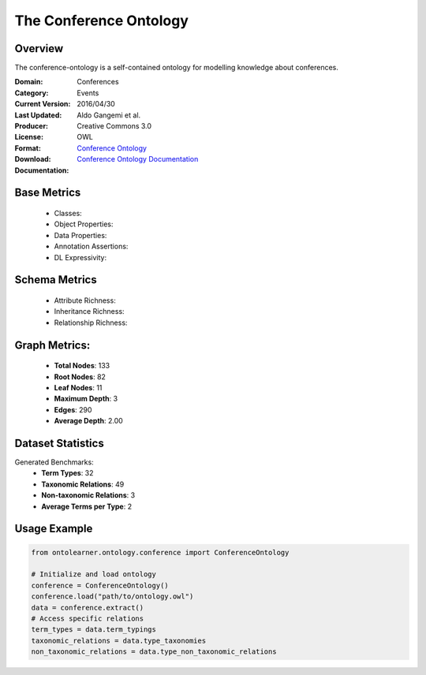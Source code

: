 The Conference Ontology
========================

Overview
-----------------
The conference-ontology is a self-contained ontology for modelling knowledge about conferences.

:Domain: Conferences
:Category: Events
:Current Version:
:Last Updated: 2016/04/30
:Producer: Aldo Gangemi et al.
:License: Creative Commons 3.0
:Format: OWL
:Download: `Conference Ontology <http://www.scholarlydata.org/ontology/conference-ontology.owl>`_
:Documentation: `Conference Ontology Documentation <http://www.scholarlydata.org/ontology/doc/>`_

Base Metrics
---------------
    - Classes:
    - Object Properties:
    - Data Properties:
    - Annotation Assertions:
    - DL Expressivity:

Schema Metrics
---------------
    - Attribute Richness:
    - Inheritance Richness:
    - Relationship Richness:

Graph Metrics:
------------------
    - **Total Nodes**: 133
    - **Root Nodes**: 82
    - **Leaf Nodes**: 11
    - **Maximum Depth**: 3
    - **Edges**: 290
    - **Average Depth**: 2.00


Dataset Statistics
-----------------
Generated Benchmarks:
    - **Term Types**: 32
    - **Taxonomic Relations**: 49
    - **Non-taxonomic Relations**: 3
    - **Average Terms per Type**: 2

Usage Example
------------------
.. code-block:: python

   from ontolearner.ontology.conference import ConferenceOntology

   # Initialize and load ontology
   conference = ConferenceOntology()
   conference.load("path/to/ontology.owl")
   data = conference.extract()
   # Access specific relations
   term_types = data.term_typings
   taxonomic_relations = data.type_taxonomies
   non_taxonomic_relations = data.type_non_taxonomic_relations
